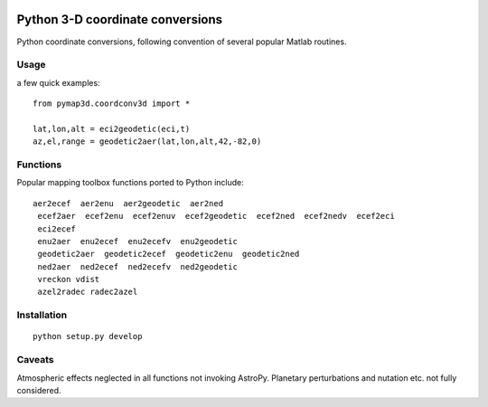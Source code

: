 .. image:: https://codeclimate.com/github/scienceopen/pymap3d/badges/gpa.svg
   :target: https://codeclimate.com/github/scienceopen/pymap3d
   :alt: Code Climate
.. image:: https://travis-ci.org/scienceopen/pymap3d.svg?branch=master
    :target: https://travis-ci.org/scienceopen/pymap3d
.. image:: https://coveralls.io/repos/scienceopen/pymap3d/badge.svg
    :target: https://coveralls.io/r/scienceopen/pymap3d

==================================
Python 3-D coordinate conversions
==================================

Python coordinate conversions, following convention of several popular Matlab routines.

Usage
=====
a few quick examples::

   from pymap3d.coordconv3d import *
   
   lat,lon,alt = eci2geodetic(eci,t)
   az,el,range = geodetic2aer(lat,lon,alt,42,-82,0)

Functions
==========
Popular mapping toolbox functions ported to Python include::

 aer2ecef  aer2enu  aer2geodetic  aer2ned
  ecef2aer  ecef2enu  ecef2enuv  ecef2geodetic  ecef2ned  ecef2nedv  ecef2eci
  eci2ecef
  enu2aer  enu2ecef  enu2ecefv  enu2geodetic
  geodetic2aer  geodetic2ecef  geodetic2enu  geodetic2ned
  ned2aer  ned2ecef  ned2ecefv  ned2geodetic
  vreckon vdist
  azel2radec radec2azel


Installation
============
::

  python setup.py develop


Caveats
=======
Atmospheric effects neglected in all functions not invoking AstroPy.
Planetary perturbations and nutation etc. not fully considered.
